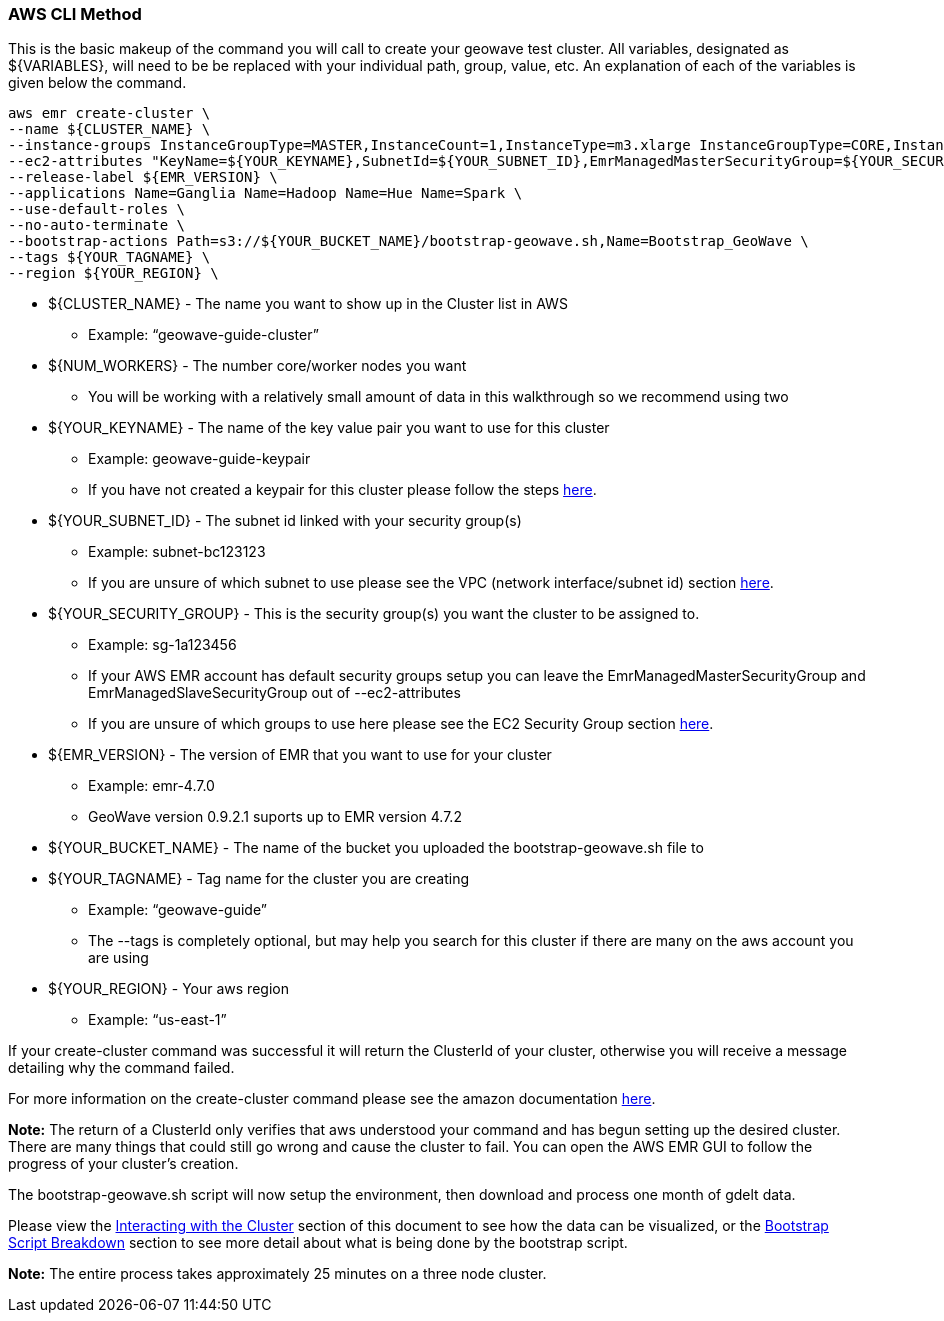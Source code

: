 [[quickstart-guide-CLI]]
<<<

=== AWS CLI Method

This is the basic makeup of the command you will call to create your geowave test cluster. All variables, designated as 
${VARIABLES}, will need to be be replaced with your individual path, group, value, etc. An explanation of each of the 
variables is given below the command.

[source, bash]
----
aws emr create-cluster \
--name ${CLUSTER_NAME} \
--instance-groups InstanceGroupType=MASTER,InstanceCount=1,InstanceType=m3.xlarge InstanceGroupType=CORE,InstanceCount=${NUM_WORKERS},InstanceType=m3.xlarge \
--ec2-attributes "KeyName=${YOUR_KEYNAME},SubnetId=${YOUR_SUBNET_ID},EmrManagedMasterSecurityGroup=${YOUR_SECURITY_GROUP},EmrManagedSlaveSecurityGroup=${YOUR_SECURITY_GROUP}" \
--release-label ${EMR_VERSION} \
--applications Name=Ganglia Name=Hadoop Name=Hue Name=Spark \
--use-default-roles \
--no-auto-terminate \
--bootstrap-actions Path=s3://${YOUR_BUCKET_NAME}/bootstrap-geowave.sh,Name=Bootstrap_GeoWave \
--tags ${YOUR_TAGNAME} \
--region ${YOUR_REGION} \
----

* ${CLUSTER_NAME} - The name you want to show up in the Cluster list in AWS
** Example: “geowave-guide-cluster”
* ${NUM_WORKERS} - The number core/worker nodes you want
** You will be working with a relatively small amount of data in this walkthrough so we recommend using two
* ${YOUR_KEYNAME} - The name of the key value pair you want to use for this cluster
** Example: geowave-guide-keypair
** If you have not created a keypair for this cluster please follow the steps <<110-appendices.adoc#create-ec2-key-pair, here>>.
* ${YOUR_SUBNET_ID} - The subnet id linked with your security group(s)
** Example: subnet-bc123123
** If you are unsure of which subnet to use please see the VPC (network interface/subnet id) section <<110-appendices.adoc#create-ec2-vpc-network-interface-subnet-id, here>>.
* ${YOUR_SECURITY_GROUP} - This is the security group(s) you want the cluster to be assigned to.
** Example: sg-1a123456
** If your AWS EMR account has default security groups setup you can leave the EmrManagedMasterSecurityGroup and EmrManagedSlaveSecurityGroup out of --ec2-attributes
** If you are unsure of which groups to use here please see the EC2 Security Group section <<110-appendices.adoc#create-ec2-security-group, here>>.
* ${EMR_VERSION} - The version of EMR that you want to use for your cluster
** Example: emr-4.7.0
** GeoWave version 0.9.2.1 suports up to EMR version 4.7.2
* ${YOUR_BUCKET_NAME} - The name of the bucket you uploaded the bootstrap-geowave.sh file to
* ${YOUR_TAGNAME} - Tag name for the cluster you are creating
** Example: “geowave-guide”
** The --tags is completely optional, but may help you search for this cluster if there are many on the aws account you are using
* ${YOUR_REGION} - Your aws region
** Example: “us-east-1”

If your create-cluster command was successful it will return the ClusterId of your cluster, otherwise you will receive a 
message  detailing why the command failed.

For more information on the create-cluster command please see the amazon documentation http://docs.aws.amazon.com/cli/latest/reference/emr/create-cluster.html[here].

*Note:* The return of a ClusterId only verifies that aws understood your command and has begun setting up the desired 
cluster. There are many things that could still go wrong and cause the cluster to fail. You can open the AWS EMR GUI to 
follow the progress of your cluster’s creation.

The bootstrap-geowave.sh script will now setup the environment, then download and process one month of gdelt data. 

Please view the <<interacting-with-the-cluster,Interacting with the Cluster>> section of this document to see how the data 
can be visualized, or the <<bootstrap-script-breakdown,Bootstrap Script Breakdown>> section to see more detail about what 
is being done by the bootstrap script.

*Note:* The entire process takes approximately 25 minutes on a three node cluster.
